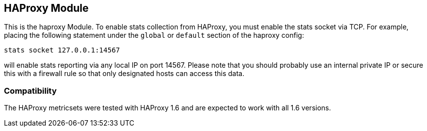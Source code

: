 == HAProxy Module

This is the haproxy Module.  To enable stats collection from HAProxy, you must enable the stats socket via TCP.
For example, placing the following statement under the `global` or `default` section of the haproxy config:

`stats socket 127.0.0.1:14567`

will enable stats reporting via any local IP on port 14567.  Please note that you should probably use an internal private IP
or secure this with a firewall rule so that only designated hosts can access this data.

[float]
=== Compatibility

The HAProxy metricsets were tested with HAProxy 1.6 and are expected to work with all 1.6 versions.
